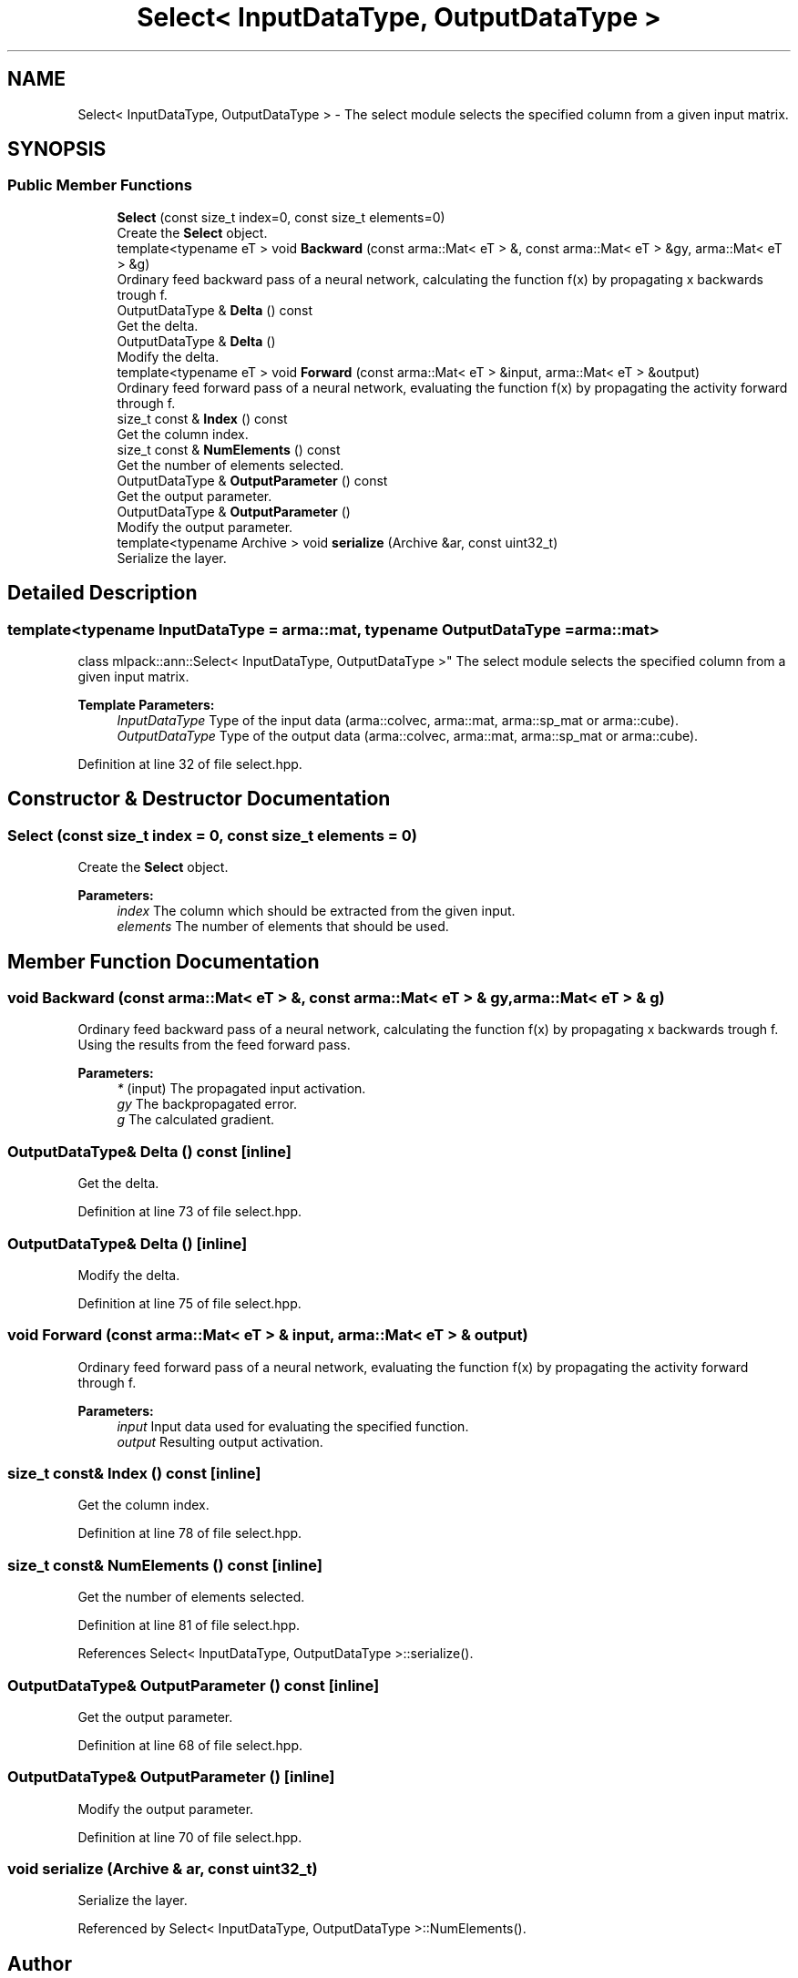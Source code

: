 .TH "Select< InputDataType, OutputDataType >" 3 "Sun Aug 22 2021" "Version 3.4.2" "mlpack" \" -*- nroff -*-
.ad l
.nh
.SH NAME
Select< InputDataType, OutputDataType > \- The select module selects the specified column from a given input matrix\&.  

.SH SYNOPSIS
.br
.PP
.SS "Public Member Functions"

.in +1c
.ti -1c
.RI "\fBSelect\fP (const size_t index=0, const size_t elements=0)"
.br
.RI "Create the \fBSelect\fP object\&. "
.ti -1c
.RI "template<typename eT > void \fBBackward\fP (const arma::Mat< eT > &, const arma::Mat< eT > &gy, arma::Mat< eT > &g)"
.br
.RI "Ordinary feed backward pass of a neural network, calculating the function f(x) by propagating x backwards trough f\&. "
.ti -1c
.RI "OutputDataType & \fBDelta\fP () const"
.br
.RI "Get the delta\&. "
.ti -1c
.RI "OutputDataType & \fBDelta\fP ()"
.br
.RI "Modify the delta\&. "
.ti -1c
.RI "template<typename eT > void \fBForward\fP (const arma::Mat< eT > &input, arma::Mat< eT > &output)"
.br
.RI "Ordinary feed forward pass of a neural network, evaluating the function f(x) by propagating the activity forward through f\&. "
.ti -1c
.RI "size_t const  & \fBIndex\fP () const"
.br
.RI "Get the column index\&. "
.ti -1c
.RI "size_t const  & \fBNumElements\fP () const"
.br
.RI "Get the number of elements selected\&. "
.ti -1c
.RI "OutputDataType & \fBOutputParameter\fP () const"
.br
.RI "Get the output parameter\&. "
.ti -1c
.RI "OutputDataType & \fBOutputParameter\fP ()"
.br
.RI "Modify the output parameter\&. "
.ti -1c
.RI "template<typename Archive > void \fBserialize\fP (Archive &ar, const uint32_t)"
.br
.RI "Serialize the layer\&. "
.in -1c
.SH "Detailed Description"
.PP 

.SS "template<typename InputDataType = arma::mat, typename OutputDataType = arma::mat>
.br
class mlpack::ann::Select< InputDataType, OutputDataType >"
The select module selects the specified column from a given input matrix\&. 


.PP
\fBTemplate Parameters:\fP
.RS 4
\fIInputDataType\fP Type of the input data (arma::colvec, arma::mat, arma::sp_mat or arma::cube)\&. 
.br
\fIOutputDataType\fP Type of the output data (arma::colvec, arma::mat, arma::sp_mat or arma::cube)\&. 
.RE
.PP

.PP
Definition at line 32 of file select\&.hpp\&.
.SH "Constructor & Destructor Documentation"
.PP 
.SS "\fBSelect\fP (const size_t index = \fC0\fP, const size_t elements = \fC0\fP)"

.PP
Create the \fBSelect\fP object\&. 
.PP
\fBParameters:\fP
.RS 4
\fIindex\fP The column which should be extracted from the given input\&. 
.br
\fIelements\fP The number of elements that should be used\&. 
.RE
.PP

.SH "Member Function Documentation"
.PP 
.SS "void Backward (const arma::Mat< eT > &, const arma::Mat< eT > & gy, arma::Mat< eT > & g)"

.PP
Ordinary feed backward pass of a neural network, calculating the function f(x) by propagating x backwards trough f\&. Using the results from the feed forward pass\&.
.PP
\fBParameters:\fP
.RS 4
\fI*\fP (input) The propagated input activation\&. 
.br
\fIgy\fP The backpropagated error\&. 
.br
\fIg\fP The calculated gradient\&. 
.RE
.PP

.SS "OutputDataType& Delta () const\fC [inline]\fP"

.PP
Get the delta\&. 
.PP
Definition at line 73 of file select\&.hpp\&.
.SS "OutputDataType& Delta ()\fC [inline]\fP"

.PP
Modify the delta\&. 
.PP
Definition at line 75 of file select\&.hpp\&.
.SS "void Forward (const arma::Mat< eT > & input, arma::Mat< eT > & output)"

.PP
Ordinary feed forward pass of a neural network, evaluating the function f(x) by propagating the activity forward through f\&. 
.PP
\fBParameters:\fP
.RS 4
\fIinput\fP Input data used for evaluating the specified function\&. 
.br
\fIoutput\fP Resulting output activation\&. 
.RE
.PP

.SS "size_t const& Index () const\fC [inline]\fP"

.PP
Get the column index\&. 
.PP
Definition at line 78 of file select\&.hpp\&.
.SS "size_t const& NumElements () const\fC [inline]\fP"

.PP
Get the number of elements selected\&. 
.PP
Definition at line 81 of file select\&.hpp\&.
.PP
References Select< InputDataType, OutputDataType >::serialize()\&.
.SS "OutputDataType& OutputParameter () const\fC [inline]\fP"

.PP
Get the output parameter\&. 
.PP
Definition at line 68 of file select\&.hpp\&.
.SS "OutputDataType& OutputParameter ()\fC [inline]\fP"

.PP
Modify the output parameter\&. 
.PP
Definition at line 70 of file select\&.hpp\&.
.SS "void serialize (Archive & ar, const uint32_t)"

.PP
Serialize the layer\&. 
.PP
Referenced by Select< InputDataType, OutputDataType >::NumElements()\&.

.SH "Author"
.PP 
Generated automatically by Doxygen for mlpack from the source code\&.
